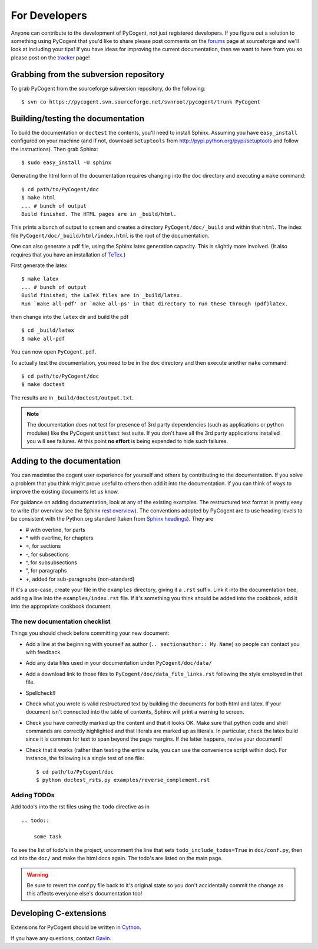 For Developers
==============

Anyone can contribute to the development of PyCogent, not just registered developers. If you figure out a solution to something using PyCogent that you'd like to share please post comments on the forums_ page at sourceforge and we'll look at including your tips! If you have ideas for improving the current documentation, then we want to here from you so please post on the tracker_ page!

.. _forums: http://sourceforge.net/forum/?group_id=186234
.. _tracker: http://sourceforge.net/tracker2/?group_id=186234

Grabbing from the subversion repository
---------------------------------------

To grab PyCogent from the sourceforge subversion repository, do the following::

    $ svn co https://pycogent.svn.sourceforge.net/svnroot/pycogent/trunk PyCogent

Building/testing the documentation
----------------------------------

To build the documentation or ``doctest`` the contents, you'll need to install Sphinx. Assuming you have ``easy_install`` configured on your machine (and if not, download ``setuptools`` from http://pypi.python.org/pypi/setuptools and follow the instructions). Then grab Sphinx::

    $ sudo easy_install -U sphinx

Generating the html form of the documentation requires changing into the ``doc`` directory and executing a ``make`` command::

    $ cd path/to/PyCogent/doc
    $ make html
    ... # bunch of output
    Build finished. The HTML pages are in _build/html.

This prints a bunch of output to screen and creates a directory ``PyCogent/doc/_build`` and within that ``html``. The index file ``PyCogent/doc/_build/html/index.html`` is the root of the documentation.

One can also generate a pdf file, using the Sphinx latex generation capacity. This is slightly more involved. (It also requires that you have an installation of TeTex_.)

.. _TeTex: http://www.tug.org/texlive/

First generate the latex ::

    $ make latex
    ... # bunch of output
    Build finished; the LaTeX files are in _build/latex.
    Run `make all-pdf' or `make all-ps' in that directory to run these through (pdf)latex.

then change into the ``latex`` dir and build the pdf ::

    $ cd _build/latex
    $ make all-pdf

You can now open ``PyCogent.pdf``.

To actually test the documentation, you need to be in the ``doc`` directory and then execute another ``make`` command::

    $ cd path/to/PyCogent/doc
    $ make doctest

The results are in ``_build/doctest/output.txt``.

.. note:: The documentation does not test for presence of 3rd party dependencies (such as applications or python modules) like the PyCogent ``unittest`` test suite. If you don't have all the 3rd party applications installed you will see failures. At this point **no effort** is being expended to hide such failures.

Adding to the documentation
---------------------------

You can maximise the cogent user experience for yourself and others by contributing to the documentation. If you solve a problem that you think might prove useful to others then add it into the documentation. If you can think of ways to improve the existing documents let us know.

For guidance on adding documentation, look at any of the existing examples. The restructured text format is pretty easy to write (for overview see the Sphinx `rest overview`_). The conventions adopted by PyCogent are to use heading levels to be consistent with the Python.org standard (taken from `Sphinx headings`_). They are

- # with overline, for parts
- \* with overline, for chapters
- =, for sections
- -, for subsections
- ^, for subsubsections
- ", for paragraphs
- +, added for sub-paragraphs (non-standard)

If it's a use-case, create your file in the ``examples`` directory, giving it a ``.rst`` suffix. Link it into the documentation tree, adding a line into the ``examples/index.rst`` file. If it's something you think should be added into the cookbook, add it into the appropriate cookbook document.

The new documentation checklist
^^^^^^^^^^^^^^^^^^^^^^^^^^^^^^^

Things you should check before committing your new document:

- Add a line at the beginning with yourself as author (``.. sectionauthor:: My Name``) so people can contact you with feedback.
- Add any data files used in your documentation under ``PyCogent/doc/data/``
- Add a download link to those files to ``PyCogent/doc/data_file_links.rst`` following the style employed in that file.
- Spellcheck!!
- Check what you wrote is valid restructured text by building the documents for both html and latex. If your document isn't connected into the table of contents, Sphinx will print a warning to screen.
- Check you have correctly marked up the content and that it looks OK. Make sure that python code and shell commands are correctly highlighted and that literals are marked up as literals. In particular, check the latex build since it is common for text to span beyond the page margins. If the latter happens, revise your document!
- Check that it works (rather than testing the entire suite, you can use the convenience script within doc). For instance, the following is a single test of one file::

   $ cd path/to/PyCogent/doc
   $ python doctest_rsts.py examples/reverse_complement.rst


Adding TODOs
^^^^^^^^^^^^

Add todo's into the rst files using the ``todo`` directive as in

::

    .. todo::

        some task

To see the list of todo's in the project, uncomment the line that sets ``todo_include_todos=True`` in ``doc/conf.py``, then cd into the ``doc/`` and make the html docs again. The todo's are listed on the main page.

.. warning:: Be sure to revert the conf.py file back to it's original state so you don't accidentally commit the change as this affects everyone else's documentation too!

Developing C-extensions
-----------------------

Extensions for PyCogent should be written in `Cython <http://www.cython.org/>`_.

If you have any questions, contact Gavin_.

.. _`rest overview`: http://sphinx.pocoo.org/rest.html
.. _`Sphinx headings`: http://sphinx.pocoo.org/rest.html#sections
.. _Gavin: Gavin.Huttley@anu.edu.au
